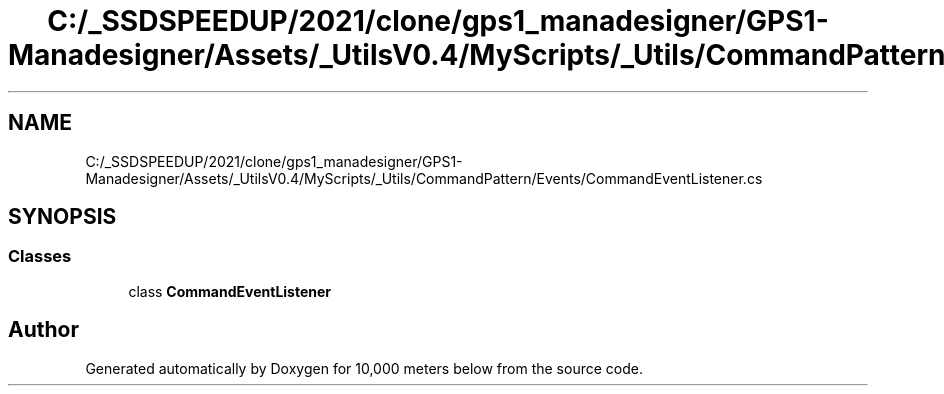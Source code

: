 .TH "C:/_SSDSPEEDUP/2021/clone/gps1_manadesigner/GPS1-Manadesigner/Assets/_UtilsV0.4/MyScripts/_Utils/CommandPattern/Events/CommandEventListener.cs" 3 "Sun Dec 12 2021" "10,000 meters below" \" -*- nroff -*-
.ad l
.nh
.SH NAME
C:/_SSDSPEEDUP/2021/clone/gps1_manadesigner/GPS1-Manadesigner/Assets/_UtilsV0.4/MyScripts/_Utils/CommandPattern/Events/CommandEventListener.cs
.SH SYNOPSIS
.br
.PP
.SS "Classes"

.in +1c
.ti -1c
.RI "class \fBCommandEventListener\fP"
.br
.in -1c
.SH "Author"
.PP 
Generated automatically by Doxygen for 10,000 meters below from the source code\&.
